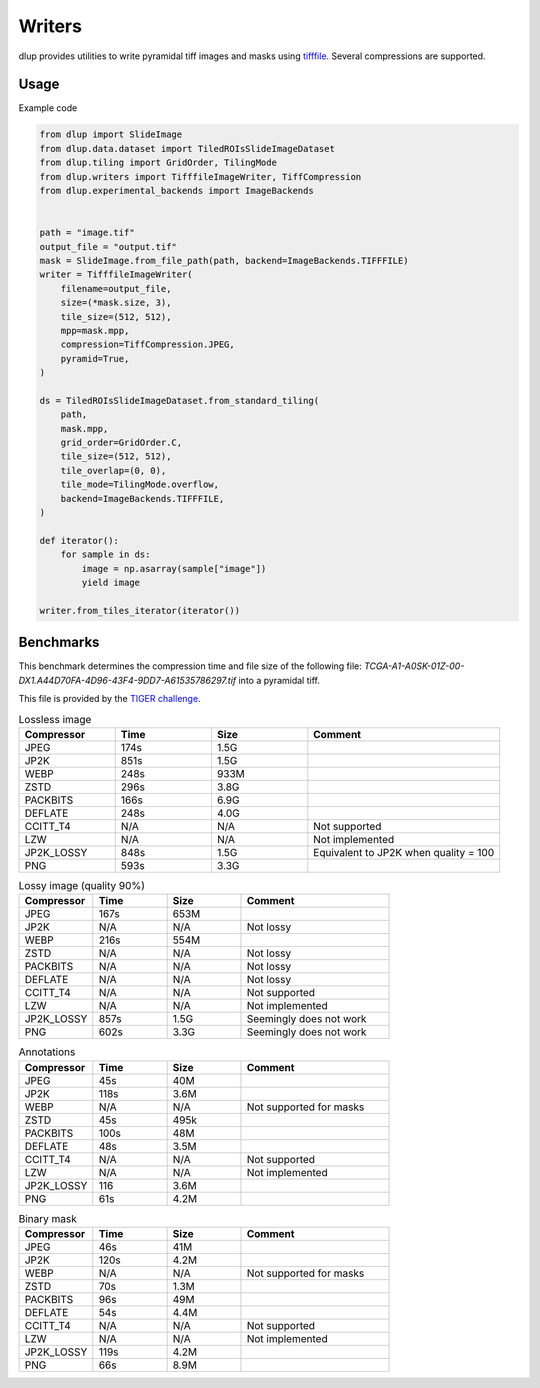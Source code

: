 
Writers
=======

dlup provides utilities to write pyramidal tiff images and masks using `tifffile`_. Several compressions are supported.


Usage
-----
Example code

.. code-block:: python

    from dlup import SlideImage
    from dlup.data.dataset import TiledROIsSlideImageDataset
    from dlup.tiling import GridOrder, TilingMode
    from dlup.writers import TifffileImageWriter, TiffCompression
    from dlup.experimental_backends import ImageBackends


    path = "image.tif"
    output_file = "output.tif"
    mask = SlideImage.from_file_path(path, backend=ImageBackends.TIFFFILE)
    writer = TifffileImageWriter(
        filename=output_file,
        size=(*mask.size, 3),
        tile_size=(512, 512),
        mpp=mask.mpp,
        compression=TiffCompression.JPEG,
        pyramid=True,
    )

    ds = TiledROIsSlideImageDataset.from_standard_tiling(
        path,
        mask.mpp,
        grid_order=GridOrder.C,
        tile_size=(512, 512),
        tile_overlap=(0, 0),
        tile_mode=TilingMode.overflow,
        backend=ImageBackends.TIFFFILE,
    )

    def iterator():
        for sample in ds:
            image = np.asarray(sample["image"])
            yield image

    writer.from_tiles_iterator(iterator())


Benchmarks
----------

This benchmark determines the compression time and file size of the following file:
`TCGA-A1-A0SK-01Z-00-DX1.A44D70FA-4D96-43F4-9DD7-A61535786297.tif` into a pyramidal tiff.

This file is provided by the `TIGER challenge`_.


.. list-table:: Lossless image
   :widths: 50 50 50 100
   :header-rows: 1

   * - Compressor
     - Time
     - Size
     - Comment
   * - JPEG
     - 174s
     - 1.5G
     -
   * - JP2K
     - 851s
     - 1.5G
     -
   * - WEBP
     - 248s
     - 933M
     -
   * - ZSTD
     - 296s
     - 3.8G
     -
   * - PACKBITS
     - 166s
     - 6.9G
     -
   * - DEFLATE
     - 248s
     - 4.0G
     -
   * - CCITT_T4
     - N/A
     - N/A
     - Not supported
   * - LZW
     - N/A
     - N/A
     - Not implemented
   * - JP2K_LOSSY
     - 848s
     - 1.5G
     - Equivalent to JP2K when quality = 100
   * - PNG
     - 593s
     - 3.3G
     -


.. list-table:: Lossy image (quality 90%)
   :widths: 50 50 50 100
   :header-rows: 1

   * - Compressor
     - Time
     - Size
     - Comment
   * - JPEG
     - 167s
     - 653M
     -
   * - JP2K
     - N/A
     - N/A
     - Not lossy
   * - WEBP
     - 216s
     - 554M
     -
   * - ZSTD
     - N/A
     - N/A
     - Not lossy
   * - PACKBITS
     - N/A
     - N/A
     - Not lossy
   * - DEFLATE
     - N/A
     - N/A
     - Not lossy
   * - CCITT_T4
     - N/A
     - N/A
     - Not supported
   * - LZW
     - N/A
     - N/A
     - Not implemented
   * - JP2K_LOSSY
     - 857s
     - 1.5G
     - Seemingly does not work
   * - PNG
     - 602s
     - 3.3G
     - Seemingly does not work


.. list-table:: Annotations
   :widths: 50 50 50 100
   :header-rows: 1

   * - Compressor
     - Time
     - Size
     - Comment
   * - JPEG
     - 45s
     - 40M
     -
   * - JP2K
     - 118s
     - 3.6M
     -
   * - WEBP
     - N/A
     - N/A
     - Not supported for masks
   * - ZSTD
     - 45s
     - 495k
     -
   * - PACKBITS
     - 100s
     - 48M
     -
   * - DEFLATE
     - 48s
     - 3.5M
     -
   * - CCITT_T4
     - N/A
     - N/A
     - Not supported
   * - LZW
     - N/A
     - N/A
     - Not implemented
   * - JP2K_LOSSY
     - 116
     - 3.6M
     -
   * - PNG
     - 61s
     - 4.2M
     -


.. list-table:: Binary mask
   :widths: 50 50 50 100
   :header-rows: 1

   * - Compressor
     - Time
     - Size
     - Comment
   * - JPEG
     - 46s
     - 41M
     -
   * - JP2K
     - 120s
     - 4.2M
     -
   * - WEBP
     - N/A
     - N/A
     - Not supported for masks
   * - ZSTD
     - 70s
     - 1.3M
     -
   * - PACKBITS
     - 96s
     - 49M
     -
   * - DEFLATE
     - 54s
     - 4.4M
     -
   * - CCITT_T4
     - N/A
     - N/A
     - Not supported
   * - LZW
     - N/A
     - N/A
     - Not implemented
   * - JP2K_LOSSY
     - 119s
     - 4.2M
     -
   * - PNG
     - 66s
     - 8.9M
     -

.. _tifffile: https://github.com/cgohlke/tifffile
.. _TIGER challenge: https://tiger.grand-challenge.org
